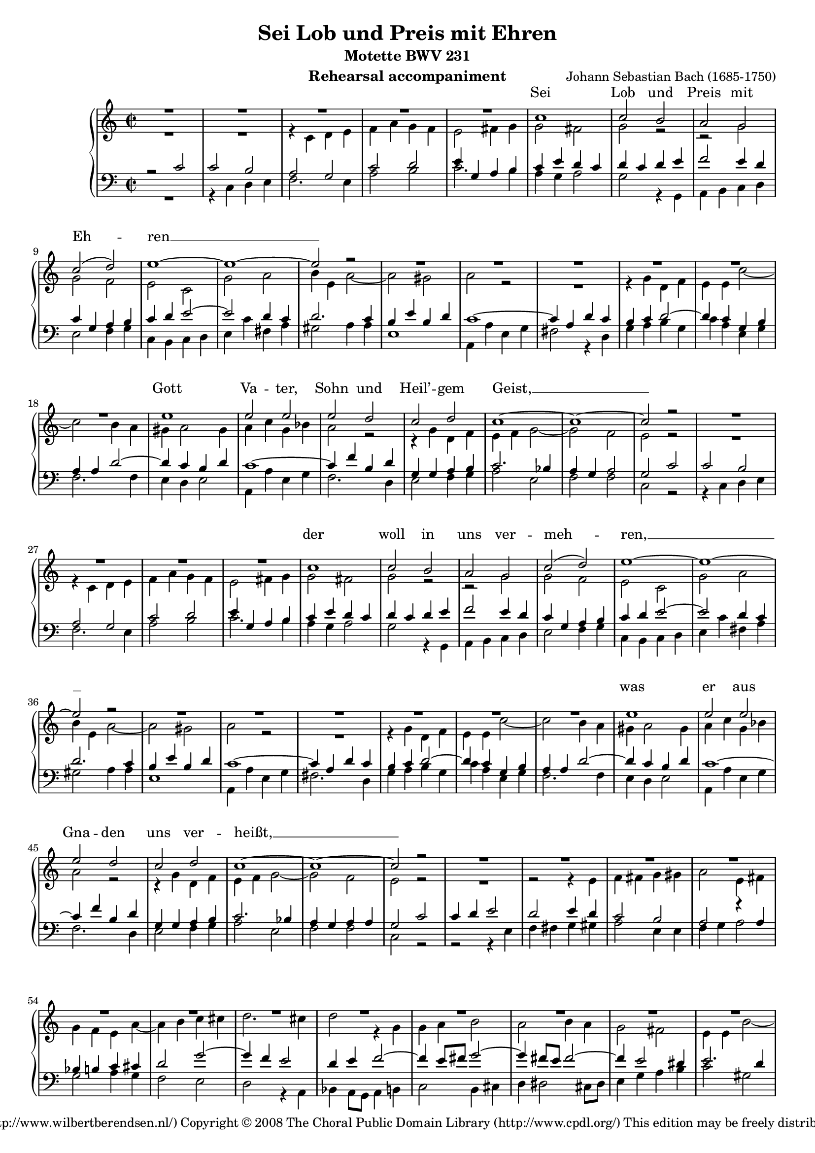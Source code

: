 \version "2.11.43"

#(set-global-staff-size 17) % 15 of 19

\header {
  title = "Sei Lob und Preis mit Ehren"
  composer = "Johann Sebastian Bach (1685-1750)"
  subtitle = "Motette BWV 231"
  instrument = "Rehearsal accompaniment"
  copyright = \markup \center-align {
    \line {
      Engraved by
      \with-url #"http://www.wilbertberendsen.nl/"
      {
        Wilbert Berendsen
        (http://www.wilbertberendsen.nl/)
      }
    }
    \line {
      Copyright © 2008
      \with-url #"http://www.cpdl.org/"
      {
        The Choral Public Domain Library
        (http://www.cpdl.org/)
      }
    }
    \line {
      This edition may be freely distributed,
      edited, performed or recorded.
    }
  }
}

global = {
  \key c \major
  \time 2/2
}

sop = \relative c'' {
  \global
  R1*5
  c1 c2 b a g c2( d) e1~ e~ e2 r
  R1*6
  e1 e2 e e d c d c1~ c~ c2 r
  R1*4 %rep.
  c1 c2 b a g c2( d) e1~ e~ e2 r
  R1*6
  e1 e2 e e d c d c1~ c~ c2 r
  R1*12
  c1 c4( d) e2 d e4( d) c2( b) a1~ a~ a2 r
  R1*6
  d1 d2 b c4( b) a2 g1~ g~ g2 r
  R1*10
  g1 c2 c d d e4( d e2) c1~ c~ c2 r
  R1*9
  c1 f2 f e4( d) e2 d1~ d~ d2 r
  R1*7
  d1 e2 e f f g1 c,~ c~ c2 r
  R1*8
  e1 d4( c) b2 c4( b) a2 g1 ~ g ~ g2 r
  R1*9
  g1 c2 b a g d'( e) d1 ~ d ~ d2 r
  R1*11
  e1 f2 e d( c4 d e2) d c1~ c~ c~ c~ c~
  \override Staff.TimeSignature #'stencil = ##f
  \time 4/2
  c\breve\fermata
  \bar"|."
}

alt = \relative c' {
  \global
  R1*2
  r4 c d e
  f( a) g( f)
  e2 fis4 g
  g2( fis)
  g r
  r g
  g f
  e c
  g'( a)
  b4 e, a2~(
  a gis)
  a r
  R1
  r4 g d f
  e e c'2~(
  c b4 a
  gis a2) gis4
  a c g bes
  a2 r
  r4 g d f
  e f g2 ~
  g f
  e r
  R1 %rep.
  r4 c d e
  f( a) g( f)
  e2 fis4 g
  g2( fis)
  g r
  r g
  g f
  e c
  g'( a)
  b4 e, a2~(
  a gis)
  a r
  R1
  r4 g d f
  e e c'2~
  c b4( a)
  gis( a2) gis4
  a( c) g( bes)
  a2 r
  r4 g d f
  e f g2 ~
  g f
  e r %rep.
  R1
  r2 r4 e
  f fis g gis
  a2 e4 fis
  g( f) e a~(
  a b) c( cis)
  d2.( cis4)
  d2 r4 g,
  g( a) b2
  a b4( a)
  g2( fis)
  e4 e b'2 ~
  b4 a g2~(
  g4 f) e r
  r2 r4 e
  f fis g gis
  a2.( g4)
  f a d2 ~
  d4 cis8( b) cis2
  d2 r4 d
  g,2. c4
  fis,2. d4
  g2 fis4 e
  a a, d2~
  d c4 e
  a2. d,4
  g1~
  g2 fis
  e4( g) a b
  c2 g4( f)
  e2 fis
  g r
  r2 r4 d
  g g a a
  b( a) g g
  a a b b
  c2( b4 a)
  g2 r
  d g ~
  g f
  e4 e a2
  d,4 d g2 ~
  g4 e a2 ~
  a4 f bes2~(
  bes4 a bes2 ~
  bes4) a r e
  f g a f
  bes2( c ~
  c bes ~
  bes a4 g)
  a2 r
  r e
  a a
  g4( f) g2
  f2. f4
  e( d) e( c)
  d( f) bes( a)
  g( f e d)
  c2 r4 f
  bes2. e,4
  a1 ~
  a4 d, g2 ~
  g4 bes a g
  f2 e
  d a'
  b b
  c c
  d4( c b a)
  g g c b
  a( g) f( e)
  d2( g4 f
  e) c g'2
  a a
  bes bes
  c4( bes a g
  f g a2 ~
  a g4 a
  bes a bes2)
  a a
  g4( f) e2
  f4( e) d2
  c c'
  b4( a) g2
  a4( g) fis2
  gis4 a b2 ~
  b a ~
  a g ~
  g fis
  e4( g) a( b)
  c1 ~
  c2 b4( a)
  g2 fis
  g r
  R1
  r2 c,
  f2 f
  d d
  g1
  e2 e
  a1
  g4 b,( c d
  e2 d
  c4 d e f
  g2. a8 g
  fis4 d e fis)
  g fis g a
  b( a g2 ~
  g4 fis8 e fis2)
  g b
  c b
  a( g4 a
  b2) a
  g4( bes) a( g)
  f( d'2) c4
  c( b a b
  c a) fis( g)
  g2 fis
  g2.( f4)
  e8( d e f g2)
  a4( b) c( c,)
  d( e f e8 f
  g4 c bes) a
  g( f8 e f4) g8( a)
  bes4( a) g2
  a g
  f( e4 f
  g2 f ~
  \override Staff.TimeSignature #'stencil = ##f
  \time 4/2
  f) e4( d)
  e1\fermata
  \bar"|."
}


ten = \relative c' {
  \global
  r2 c
  c b
  a g
  c( d)
  e4 g, a b
  c( e) d( c)
  d( c) d e
  f2( e4 d)
  c g a b
  c d e2 ~
  e d4 c
  d2.( c4)
  b e b d
  c1 ~
  c4 a d c
  b( c d2 ~
  d4) c g b
  a a d2( ~
  d4 c) b( d)
  c1 ~
  c4 f b, d
  g, g a b
  c2. bes4
  a( g) a2
  g %rep.
  c
  c b
  a g
  c( d)
  e4 g, a b
  c( e) d( c)
  d( c d e
  f2 e4 d)
  c g a b
  c d e2 ~
  e d4 c
  d2.( c4)
  b e b d
  c1 ~
  c4 a d c
  b c d2 ~
  d4 c g b
  a a d2~
  d4 c b d
  c1 ~
  c4 f b, d
  g, g a b
  c2. bes4
  a( g) a a
  g2 %rep.
  c
  c4( d) e2
  d e4( d)
  c2( b)
  a r4 a
  bes b c cis
  d2( g ~
  g4 f e2)
  d4 e f2 ~
  f4 e8( fis) g2~(
  g4 fis8 e fis2 ~
  fis4 e2 dis4)
  e2. d4
  c2. bes4
  a( as) g c~
  c4 b8( a b4) b
  c2( d)
  e4 a, e'2 ~
  e4 d8( e) f2~(
  f4 e8 d e2)
  f4 a, d2 ~
  d4 g, c2 ~
  c4 bes8( a) bes2 ~
  bes4 a a( g)
  fis2 gis
  a1 ~
  a4 b c2~
  c4 b e2 ~
  e4 e2 dis4
  e2.( d4
  c1 ~
  c4) g c8( b) c4
  c2( b4) g
  c c d d
  e( d) c c
  d d e e
  f( e d2)
  e r
  g, c ~
  c bes
  a4 a d2 ~
  d c ~
  c4 b e2 ~
  e4 c f2 ~
  f4 d g2~(
  g4 f g2 ~
  g4) f bes,2 ~
  bes a4( f')
  f2( es
  d4 c d e)
  f2 c
  f f
  e4( d) e2
  d1 ~
  d2. cis4
  d a bes2 ~
  bes a ~
  a g4( f)
  e2 r
  r4 a d2 ~
  d4 g, c2 ~
  c bes4( a)
  bes2. bes4
  a( cis) d( e)
  a,( d2) cis4
  d2 r
  r d
  e e
  f f
  g4( f e d)
  c a d c
  b( a) g2
  c1~(
  c4 a d c
  bes a) g f
  g( c2) bes4
  a( bes) c( f,)
  f'1~(
  f2 e)
  f r
  r e
  d4( c) b2
  c4( b) a2
  g g'
  fis4( e2 d4~
  d) c b d
  c( b) c( a)
  d2. b4
  e( d) c2
  b c4( d)
  e1 ~
  e2 d4( c)
  b2 a
  b g
  c c
  a a
  d1
  b2 b
  e e
  c2 c
  f1~(
  f2 e4 d)
  c e,( f g
  a b) c r
  r d( c b
  a fis g a)
  d,2 r
  r4 c' d e
  a,( b c a)
  b2 r4 d
  e4( fis) g2~(
  g4 f) e( fis
  g2.) f4
  e2 e
  f e
  d( c4 d
  e2) d
  c4( e) d( c)
  b c d2 ~
  d4 g, c2~(
  c4 d) e( fis)
  g( gis a g8 f
  e4 fis g) f
  e c2( bes8 a)
  g4 c, c' bes
  a( c8 d) e2
  d( c ~
  c4 bes2) a4
  \override Staff.TimeSignature #'stencil = ##f
  \time 4/2
  g\breve\fermata
  \bar"|."
}

bas = \relative c {
  \global
  R1
  r4 c d e
  f2. e4
  a2( b)
  c2. b4
  a( g a2)
  g2 r4 g,
  a b c d
  e2( f4 g)
  c,4 b c d
  e4( c') fis,( a)
  gis2 a4 a
  e1
  a,4 a' e g
  fis2 r4 d
  g( a) b( g)
  c a e g
  f2. f4
  e( d) e2
  a,4 a' e g
  f2. d4
  e2 f4( g)
  a2 e
  f f
  c r %rep.
  r4 c d e
  f2. e4
  a2( b)
  c2. b4
  a( g a2)
  g2 r4 g,
  a( b) c( d)
  e2 f4( g)
  c,4( b) c d
  e4 c' fis, a
  gis2 a4 a
  e1
  a,4 a' e g
  fis2. d4
  g( a) b( g)
  c a e g
  f2. f4
  e( d) e2
  a,4 a' e g
  f2. d4
  e2 f4( g)
  a2 e(
  f) f
  c r %rep.
  r2 r4 e
  f fis g gis
  a2 e4 e
  f( g) a2
  g a4( g)
  f2( e)
  d2 r4 a
  bes( a8 g a4) b
  c2( b4 cis
  d dis2 cis8 dis)
  e4 g a b
  c2 gis
  a( e)
  f c4( e)
  f fis g gis
  a2( b)
  c2. cis4
  d2 f,4( g)
  a2( a,)
  d r4 b
  e2. a,4
  d1 ~
  d2 cis
  c( b)
  a4 e' a g
  fis2 fis
  g2. e4
  a2. b4
  c c, f2~(
  f4 e8 g bes2 ~
  bes) a
  g4 g, g' f
  e( d) c( b)
  c1
  g2 r
  r r4 g
  c c d d
  e( d) c c
  d d e e
  f( e) d d
  e e fis fis
  g2.( e4
  a2. f4
  bes2. g4
  c2) c,4 c
  f f g g
  a( g) f f
  g g a a
  bes( a g2
  f4 g f e)
  d2 d
  g g
  f4( e) f2
  e a,
  d d
  c4( bes) c2
  bes1 ~
  bes4 g c bes
  a4( f') bes( a)
  g( e a g
  fis d) e fis
  g a bes g
  d' e, f g
  a2 a,
  d4 e f2 ~
  f4 d g f
  e( a2 g4
  f) e d2
  e e
  f2 f
  g4( f e d)
  c c'2 bes4
  a( g) f2 ~
  f e4( d
  e) c f( g)
  a( g) f( es)
  d( c) bes( a)
  g2( c)
  f,2 r4 f'
  b,2 cis
  d4( a'2) gis4
  a( g2) fis4
  g( a) b( c)
  a2 b
  e,4( fis) gis( e)
  a( e) a( g)
  fis( d) g( fis)
  e2. dis4
  e2. d4
  c( d) e( fis)
  g( a) b( c)
  d( c) d( d,)
  g2 r
  r c,
  f f4( e)
  d( e) f( d)
  g( a g f
  e f g e
  a bes a g
  f g a f
  c' d c b)
  a c,( d e
  f2 e4 d
  c b c2 ~
  c b4 a
  b d) e fis
  g( a) b( c)
  d2( d,)
  g r
  r2 r4 g
  a( b) c2
  b4( cis d2 ~
  d) cis
  d4 d,( e f)
  g2. f4
  e4( c'2 b4
  a g) a2
  g4( a) b2
  c2. bes4
  a2.( g8 a
  b2) a
  g4( a) bes2 ~
  bes4 a8( g a4 f ~
  f e8 d) e2
  f4 c2( d8 e)
  f4( g a) g8( f)
  e2 f
  \override Staff.TimeSignature #'stencil = ##f
  \time 4/2
  c\breve\fermata
  \bar"|."
}

sopText = \lyricmode {
  Sei Lob und Preis mit Eh -- ren __
  Gott Va -- ter, Sohn und Heil’ -- gem Geist, __
  der woll in uns ver -- meh -- ren, __
  was er aus Gna -- den uns ver -- heißt, __
  dass wir ihm fest ver -- trau -- en, __
  gänz -- lich ver -- lass’n auf ihn, __
  von Her -- zen auf ihn bau -- en, __
  dass uns’r Herz, Mut und Sinn __
  ihm tröst -- lich soll’n an -- han -- gen, __
  drauf sin -- gen wir zur Stund: __
  A -- men, wir werd’ns er -- lan -- gen, __
  gläub’n wir aus Her -- zens -- grund. __
}

altText = \lyricmode {
  Sei Lob und Preis mit Eh -- ren, mit Eh -- ren,
  sei Lob und Preis mit Eh -- ren, mit Eh -- ren
  Gott Va -- ter, Sohn und Heil’ -- gem Geist,
  Gott Va -- ter, Sohn,
  Gott Va -- ter, Sohn und Heil’ -- gem Geist,
  der woll in uns ver -- meh -- ren, ver -- meh -- ren,
  der woll in uns ver -- meh -- ren, ver -- meh -- ren,
  was er aus Gna -- den uns, __ aus Gna -- den uns ver -- heißt,
  was er aus Gna -- den uns __ ver -- heißt,
  dass wir ihm fest ver -- trau -- en, ver -- trau -- en,
  fest __ ver -- trau -- en,
  dass wir ihm fest ver -- trau -- en,
  ihm fest __ ver -- trau -- en,
  dass wir ihm fest ver -- trau -- en,
  ihm fest __ ver -- trau -- en,
  dass wir ihm fest ver -- trau -- en,
  ihm fest ver -- trau -- en, ver -- trau -- en,
  gänz -- lich, gänz -- lich ver -- lass’n auf ihn,
  auf ihn,
  von Her -- zen auf ihn bau -- en,
  von Her -- zen auf ihn bau -- en,
  von Her -- zen auf ihn bau -- en,
  von Her -- zen auf __ ihn bau -- en,
  von Her -- zen auf ihn bau -- en,
  dass uns’r Herz, Mut und Sinn
  ihm tröst -- lich soll’n an -- han -- gen,
  dass uns’r Herz, Mut __ und Sinn, __
  dass uns’r Herz, Mut und Sinn
  ihm tröst -- lich soll’n an -- han -- gen,
  ihm tröst -- lich soll’n an -- han -- gen,
  ihm tröst -- lich soll’n an -- han -- gen,
  drauf sin -- gen wir zur Stund,
  drauf sin -- gen wir zur Stund,
  drauf sin -- gen, __ sin -- gen wir,
  drauf sin -- gen wir zur Stund:
  A -- men, wir werd’ns er -- lan -- gen, er -- lan -- gen,
  A -- men, wir werd’ns er -- lan -- gen,
  gläub’n wir aus Her -- zens -- grund,
  gläub’n wir __ aus Her -- zens, Her -- zens -- grund, __
  gläub’n __ wir aus Her -- zens -- grund, __
  gläub’n wir,
  gläub’n wir aus Her -- zens -- grund.
}

tenText = \lyricmode {
  Sei Lob und Preis mit Eh -- ren,
  sei Lob und Preis mit Eh -- ren, mit Eh -- ren,
  sei Lob und Preis mit Eh -- ren, mit Eh -- ren
  Gott Va -- ter, Sohn __ und Heil’ -- gem Geist, __
  Gott Va -- ter, Sohn und Heil’ -- gem Geist, __
  Gott Va -- ter, Sohn und Heil’ -- gem Geist,
  und Heil’ -- gem Geist,
  der woll in uns ver -- meh -- ren,
  der woll in uns ver -- meh -- ren,
  der woll in uns ver -- meh -- ren, ver -- meh -- ren,
  was er aus Gna -- den uns ver -- heißt,
  aus Gna -- den uns ver -- heißt,
  aus Gna -- den uns ver -- heißt, __
  was er aus Gna -- den uns ver -- heißt,
  was er uns ver -- heißt,
  dass wir ihm fest ver -- trau -- en,
  dass wir ihm fest ver -- trau -- en,
  ihm fest __ ver -- trau -- en,
  ihm fest ver -- trau -- en,
  ihm __ fest __ ver -- trau -- en,
  ihm fest __ ver -- trau -- en,
  dass wir __ ihm fest __ ver -- trau -- en,
  ihm fest ver -- trau -- en,
  gänz -- lich, gänz -- lich ver -- lass’n __ auf ihn,
  auf ihn, __
  von Her -- zen auf ihn bau -- en,
  von Her -- zen auf ihn bau -- en,
  von Her -- zen auf ihn bau -- en, __
  von Her -- zen auf __ ihn bau -- en,
  auf __ ihn bau -- en,
  dass uns’r Herz, Mut und Sinn __
  ihm tröst -- lich soll’n __ an -- han -- gen,
  dass uns’r __ Herz, Mut __ und Sinn,
  dass uns’r Herz, Mut __ und Sinn
  ihm tröst -- lich soll’n an -- han -- gen,
  ihm tröst -- lich soll’n an -- han -- gen,
  ihm tröst -- lich soll’n an -- han -- gen,
  drauf sin -- gen wir zur Stund,
  drauf sin -- gen wir zur Stund,
  drauf sin -- gen wir zur Stund,
  drauf sin -- gen wir zur Stund:
  A -- men, wir werd’ns er -- lan -- gen,
  A -- men, wir werd’ns er -- lan -- gen,
  A -- men, A -- men, wir werd’ns er -- lan -- gen,
  gläub’n wir aus __ Her -- zens -- grund,
  gläub’n wir aus Her -- zens -- grund,
  gläub’n wir aus Her -- zens -- grund, __
  aus Her -- zens -- grund,
  gläub’n __ wir aus Her -- zens -- grund, __
  aus Her -- zens -- grund.
}

basText = \lyricmode {
  Sei Lob und Preis mit Eh -- ren,
  mit Eh -- ren,
  sei Lob und Preis mit Eh -- ren,
  sei Lob und Preis mit Eh -- ren,
  mit Eh -- ren,
  Gott Va -- ter, Sohn und Heil’ -- gem Geist,
  Gott Va -- ter, Sohn und Heil’ -- gem Geist,
  Gott Va -- ter, Sohn und Heil’ -- gem Geist,
  und Heil’ -- gem Geist,
  der woll in uns ver -- meh -- ren, ver -- meh -- ren,
  der woll in uns ver -- meh -- ren,
  der woll in uns ver -- meh -- ren, ver -- meh -- ren,
  was er aus Gna -- den uns ver -- heißt,
  was er aus Gna -- den uns ver -- heißt,
  was er aus Gna -- den uns ver -- heißt,
  uns __ ver -- heißt,
  dass wir ihm fest ver -- trau -- en,
  dass wir ihm fest ver -- trau -- en,
  ihm fest __ ver -- trau -- en,
  dass wir ihm fest ver -- trau -- en,
  dass wir ihm fest ver -- trau -- en,
  ihm fest ver -- trau -- en,
  dass wir ihm fest __ ver -- trau -- en,
  gänz -- lich ver -- lass’n auf ihn, auf ihn,
  gänz -- lich ver -- lass’n __ auf ihn,
  von Her -- zen auf ihn bau -- en,
  von Her -- zen auf ihn bau -- en,
  von Her -- zen auf ihn bau -- en,
  von Her -- zen auf ihn bau -- en,
  von Her -- zen auf ihn bau -- en,
  von Her -- zen auf ihn bau -- en,
  dass uns’r Herz, Mut und Sinn
  ihm tröst -- lich soll’n an -- han -- gen,
  tröst -- lich soll’n an -- han -- gen,
  dass uns’r Herz, Mut und Sinn,
  dass uns’r Herz, Mut und Sinn
  ihm tröst -- lich soll’n an -- han -- gen,
  ihm tröst -- lich soll’n an -- han -- gen,
  tröst -- lich soll’n an -- han -- gen,
  ihm tröst -- lich soll’n an -- han -- gen,
  drauf sin -- gen wir __ zur Stund,
  drauf sin -- gen wir zur Stund,
  drauf sin -- gen wir zur Stund,
  drauf sin -- gen wir,
  drauf sin -- gen wir zur Stund:
  A -- men, wir werd’ns er -- lan -- gen,
  A -- men, wir werd’ns er -- lan -- gen,
  gläub’n wir aus Her -- zens -- grund,
  gläub’n __ wir aus Her -- zens -- grund,
  gläub’n wir aus Her -- zens -- grund,
  aus __ Her -- zens -- grund,
  gläub’n __ wir __ aus Her -- zens -- grund.
}

%{
\book {
  \paper {
    page-count = 8 % 8 of 12
    ragged-last-bottom = ##f
    between-system-padding = 0 % dit of uitschakelen
  }

  \score {
    \new ChoirStaff <<
      { \set Staff.instrumentName = "Sopran" \sop }
      \addlyrics { \sopText }
      { \set Staff.instrumentName = "Alt"  \alt }
      \addlyrics { \altText }
      { \set Staff.instrumentName = "Tenor" \clef "G_8" \ten }
      \addlyrics { \tenText }
      { \set Staff.instrumentName = "Bass" \clef F \bas }
      \addlyrics { \basText }
    >>
    \layout {
      system-count = 30 % 30 of 35
      \context {
        \Score
        \override PaperColumn #'keep-inside-line = ##t
        \override NonMusicalPaperColumn #'keep-inside-line = ##t
      }
      \context {
        \Staff
        \override VerticalAxisGroup #'minimum-Y-extent = #'(-3 . 5.5) % 5.5 of 4.5
      }
      \context {
        \Lyrics
        \override VerticalAxisGroup #'minimum-Y-extent = #'(-0.75 . 0)
      }
    }
    \midi {
      \context {
        \Score
        tempoWholesPerMinute = #(ly:make-moment 84 2)
      }
    }
  }

  \markup {
    \fill-line {
      \center-align {
        \line { Lof, prijs en eer zij God, }
        \line { Vader, Zoon en heilige Geest! }
        \line { Moge hij in ons doen toenemen }
        \line { wat hij ons uit genade belooft, }
        \line { opdat wij vast op Hem vertrouwen, }
        \line { ons geheel op Hem verlaten, }
        \line { van harte op Hem bouwen, }
        \line { opdat wij ons met hart en ziel }
        \line { aan Hem vasthouden; }
        \line { Daarom zingen wij nu: }
        \line { Amen, we zullen het verkrijgen }
        \line { zo geloven wij, nu en altijd. }
        \italic \line { vertaling: Dick Wursten (met toestemming overgenomen) }
      }
    }
  }
%}

\score {
  <<
    \new PianoStaff <<
      \new Staff = "upper" <<
        \new Voice = "sop" { \voiceOne \sop }
        \new Voice = "alt" \with {
          \remove "Slur_engraver"
        } { \voiceTwo \alt }
      >>
      \new Lyrics \with {
        alignAboveContext = "upper"
      } \lyricsto "sop" \sopText
      \new Staff <<
        \clef F
        \new Voice \with {
          \remove "Slur_engraver"
        } { \voiceOne \ten }
        \new Voice \with {
          \remove "Slur_engraver"
        } { \voiceTwo \bas }
      >>
    >>
  >>
}
